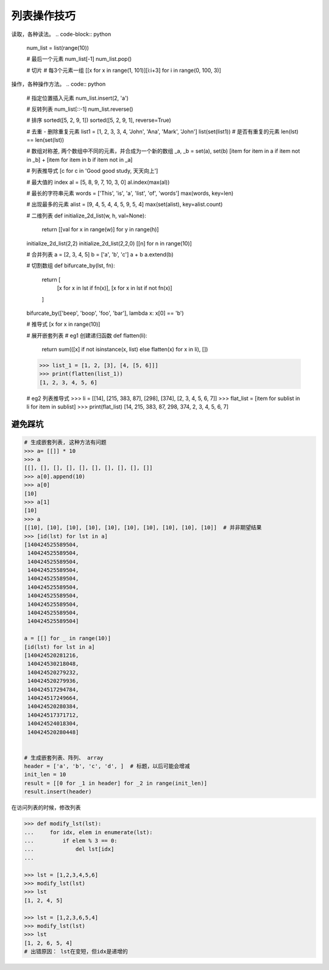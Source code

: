列表操作技巧
============
读取，各种读法。
.. code-block:: python
    num_list = list(range(10))

    # 最后一个元素
    num_list[-1]
    num_list.pop()

    # 切片
    # 每3个元素一组
    [[x for x in range(1, 101)][i:i+3] for i in range(0, 100, 3)]


操作，各种操作方法。
.. code:: python
    # 指定位置插入元素
    num_list.insert(2, 'a')

    # 反转列表
    num_list[::-1]
    num_list.reverse()

    # 排序
    sorted([5, 2, 9, 1])
    sorted([5, 2, 9, 1], reverse=True)

    # 去重 - 删除重复元素
    list1 = [1, 2, 3, 3, 4, 'John', 'Ana', 'Mark', 'John']
    list(set(list1))
    # 是否有重复的元素
    len(lst) == len(set(lst))

    # 数组对称差, 两个数组中不同的元素，并合成为一个新的数组
    _a, _b = set(a), set(b)
    [item for item in a if item not in _b] + [item for item in b if item not in _a]



    # 列表推导式
    [c for c in 'Good good study, 天天向上']

    # 最大值的 index
    al = [5, 8, 9, 7, 10, 3, 0]
    al.index(max(al))

    # 最长的字符串元素
    words = ['This', 'is', 'a', 'list', 'of', 'words']
    max(words, key=len)

    # 出现最多的元素
    alist = [9, 4, 5, 4, 4, 5, 9, 5, 4]
    max(set(alist), key=alist.count)

    # 二维列表
    def initialize_2d_list(w, h, val=None):
        return [[val for x in range(w)] for y in range(h)]

    initialize_2d_list(2,2)
    initialize_2d_list(2,2,0)
    [[n] for n in range(10)]

    # 合并列表
    a = [2, 3, 4, 5]
    b = ['a', 'b', 'c']
    a + b
    a.extend(b)

    # 切割数组
    def bifurcate_by(lst, fn):
        return [
          [x for x in lst if fn(x)],
          [x for x in lst if not fn(x)]
        ]
    bifurcate_by(['beep', 'boop', 'foo', 'bar'], lambda x: x[0] == 'b')

    # 推导式
    [x for x in range(10)]

    # 展开嵌套列表
    # eg1 创建递归函数
    def flatten(li):
        return sum(([x] if not isinstance(x, list) else flatten(x) for x in li), [])
    >>> list_1 = [1, 2, [3], [4, [5, 6]]]
    >>> print(flatten(list_1))
    [1, 2, 3, 4, 5, 6]

    # eg2 列表推导式
    >>> li = [[14], [215, 383, 87], [298], [374], [2, 3, 4, 5, 6, 7]]
    >>> flat_list = [item for sublist in li for item in sublist]
    >>> print(flat_list)
    [14, 215, 383, 87, 298, 374, 2, 3, 4, 5, 6, 7]


避免踩坑
--------
.. code-block:: python

    # 生成嵌套列表, 这种方法有问题
    >>> a= [[]] * 10
    >>> a
    [[], [], [], [], [], [], [], [], [], []]
    >>> a[0].append(10)
    >>> a[0]
    [10]
    >>> a[1]
    [10]
    >>> a
    [[10], [10], [10], [10], [10], [10], [10], [10], [10], [10]]  # 并非期望结果
    >>> [id(lst) for lst in a]
    [140424525589504,
     140424525589504,
     140424525589504,
     140424525589504,
     140424525589504,
     140424525589504,
     140424525589504,
     140424525589504,
     140424525589504,
     140424525589504]

    a = [[] for _ in range(10)]
    [id(lst) for lst in a]
    [140424520281216,
     140424530218048,
     140424520279232,
     140424520279936,
     140424517294784,
     140424517249664,
     140424520280384,
     140424517371712,
     140424524018304,
     140424520280448]


    # 生成嵌套列表、阵列、 array
    header = ['a', 'b', 'c', 'd', ]  # 标题，以后可能会增减
    init_len = 10
    result = [[0 for _1 in header] for _2 in range(init_len)]
    result.insert(header)


在访问列表的时候，修改列表

.. code-block:: python

    >>> def modify_lst(lst):
    ...     for idx, elem in enumerate(lst):
    ...         if elem % 3 == 0:
    ...             del lst[idx]
    ...

    >>> lst = [1,2,3,4,5,6]
    >>> modify_lst(lst)
    >>> lst
    [1, 2, 4, 5]

    >>> lst = [1,2,3,6,5,4]
    >>> modify_lst(lst)
    >>> lst
    [1, 2, 6, 5, 4]
    # 出错原因： lst在变短，但idx是递增的

